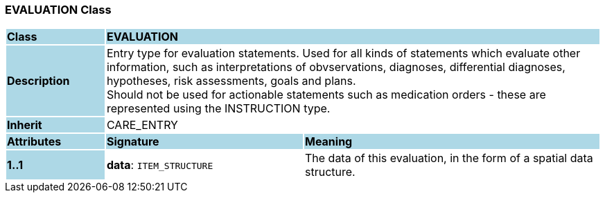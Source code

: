 === EVALUATION Class

[cols="^1,2,3"]
|===
|*Class*
{set:cellbgcolor:lightblue}
2+^|*EVALUATION*

|*Description*
{set:cellbgcolor:lightblue}
2+|Entry type for evaluation statements. Used for all kinds of statements which evaluate other information, such as interpretations of obvservations, diagnoses, differential diagnoses, hypotheses, risk assessments, goals and plans.  +
Should not be used for actionable statements such as medication orders - these are represented using the INSTRUCTION type. 
{set:cellbgcolor!}

|*Inherit*
{set:cellbgcolor:lightblue}
2+|CARE_ENTRY
{set:cellbgcolor!}

|*Attributes*
{set:cellbgcolor:lightblue}
^|*Signature*
^|*Meaning*

|*1..1*
{set:cellbgcolor:lightblue}
|*data*: `ITEM_STRUCTURE`
{set:cellbgcolor!}
|The data of this evaluation, in the form of a spatial data structure.
|===
